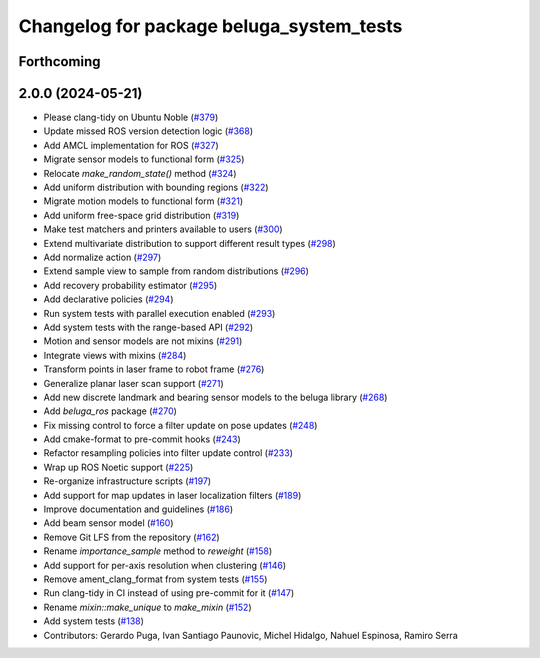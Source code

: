 ^^^^^^^^^^^^^^^^^^^^^^^^^^^^^^^^^^^^^^^^^
Changelog for package beluga_system_tests
^^^^^^^^^^^^^^^^^^^^^^^^^^^^^^^^^^^^^^^^^

Forthcoming
-----------

2.0.0 (2024-05-21)
------------------
* Please clang-tidy on Ubuntu Noble (`#379 <https://github.com/Ekumen-OS/beluga/issues/379>`_)
* Update missed ROS version detection logic (`#368 <https://github.com/Ekumen-OS/beluga/issues/368>`_)
* Add AMCL implementation for ROS (`#327 <https://github.com/Ekumen-OS/beluga/issues/327>`_)
* Migrate sensor models to functional form (`#325 <https://github.com/Ekumen-OS/beluga/issues/325>`_)
* Relocate `make_random_state()` method (`#324 <https://github.com/Ekumen-OS/beluga/issues/324>`_)
* Add uniform distribution with bounding regions (`#322 <https://github.com/Ekumen-OS/beluga/issues/322>`_)
* Migrate motion models to functional form (`#321 <https://github.com/Ekumen-OS/beluga/issues/321>`_)
* Add uniform free-space grid distribution (`#319 <https://github.com/Ekumen-OS/beluga/issues/319>`_)
* Make test matchers and printers available to users (`#300 <https://github.com/Ekumen-OS/beluga/issues/300>`_)
* Extend multivariate distribution to support different result types (`#298 <https://github.com/Ekumen-OS/beluga/issues/298>`_)
* Add normalize action (`#297 <https://github.com/Ekumen-OS/beluga/issues/297>`_)
* Extend sample view to sample from random distributions (`#296 <https://github.com/Ekumen-OS/beluga/issues/296>`_)
* Add recovery probability estimator (`#295 <https://github.com/Ekumen-OS/beluga/issues/295>`_)
* Add declarative policies (`#294 <https://github.com/Ekumen-OS/beluga/issues/294>`_)
* Run system tests with parallel execution enabled (`#293 <https://github.com/Ekumen-OS/beluga/issues/293>`_)
* Add system tests with the range-based API (`#292 <https://github.com/Ekumen-OS/beluga/issues/292>`_)
* Motion and sensor models are not mixins (`#291 <https://github.com/Ekumen-OS/beluga/issues/291>`_)
* Integrate views with mixins (`#284 <https://github.com/Ekumen-OS/beluga/issues/284>`_)
* Transform points in laser frame to robot frame (`#276 <https://github.com/Ekumen-OS/beluga/issues/276>`_)
* Generalize planar laser scan support (`#271 <https://github.com/Ekumen-OS/beluga/issues/271>`_)
* Add new discrete landmark and bearing sensor models to the beluga library (`#268 <https://github.com/Ekumen-OS/beluga/issues/268>`_)
* Add `beluga_ros` package (`#270 <https://github.com/Ekumen-OS/beluga/issues/270>`_)
* Fix missing control to force a filter update on pose updates (`#248 <https://github.com/Ekumen-OS/beluga/issues/248>`_)
* Add cmake-format to pre-commit hooks (`#243 <https://github.com/Ekumen-OS/beluga/issues/243>`_)
* Refactor resampling policies into filter update control (`#233 <https://github.com/Ekumen-OS/beluga/issues/233>`_)
* Wrap up ROS Noetic support (`#225 <https://github.com/Ekumen-OS/beluga/issues/225>`_)
* Re-organize infrastructure scripts (`#197 <https://github.com/Ekumen-OS/beluga/issues/197>`_)
* Add support for map updates in laser localization filters (`#189 <https://github.com/Ekumen-OS/beluga/issues/189>`_)
* Improve documentation and guidelines (`#186 <https://github.com/Ekumen-OS/beluga/issues/186>`_)
* Add beam sensor model (`#160 <https://github.com/Ekumen-OS/beluga/issues/160>`_)
* Remove Git LFS from the repository (`#162 <https://github.com/Ekumen-OS/beluga/issues/162>`_)
* Rename `importance_sample` method to `reweight` (`#158 <https://github.com/Ekumen-OS/beluga/issues/158>`_)
* Add support for per-axis resolution when clustering (`#146 <https://github.com/Ekumen-OS/beluga/issues/146>`_)
* Remove ament_clang_format from system tests (`#155 <https://github.com/Ekumen-OS/beluga/issues/155>`_)
* Run clang-tidy in CI instead of using pre-commit for it (`#147 <https://github.com/Ekumen-OS/beluga/issues/147>`_)
* Rename `mixin::make_unique` to `make_mixin` (`#152 <https://github.com/Ekumen-OS/beluga/issues/152>`_)
* Add system tests (`#138 <https://github.com/Ekumen-OS/beluga/issues/138>`_)

* Contributors: Gerardo Puga, Ivan Santiago Paunovic, Michel Hidalgo, Nahuel Espinosa, Ramiro Serra
